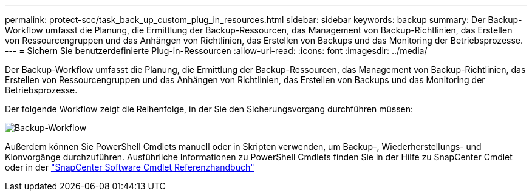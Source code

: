 ---
permalink: protect-scc/task_back_up_custom_plug_in_resources.html 
sidebar: sidebar 
keywords: backup 
summary: Der Backup-Workflow umfasst die Planung, die Ermittlung der Backup-Ressourcen, das Management von Backup-Richtlinien, das Erstellen von Ressourcengruppen und das Anhängen von Richtlinien, das Erstellen von Backups und das Monitoring der Betriebsprozesse. 
---
= Sichern Sie benutzerdefinierte Plug-in-Ressourcen
:allow-uri-read: 
:icons: font
:imagesdir: ../media/


[role="lead"]
Der Backup-Workflow umfasst die Planung, die Ermittlung der Backup-Ressourcen, das Management von Backup-Richtlinien, das Erstellen von Ressourcengruppen und das Anhängen von Richtlinien, das Erstellen von Backups und das Monitoring der Betriebsprozesse.

Der folgende Workflow zeigt die Reihenfolge, in der Sie den Sicherungsvorgang durchführen müssen:

image::../media/scc_backup_workflow.png[Backup-Workflow]

Außerdem können Sie PowerShell Cmdlets manuell oder in Skripten verwenden, um Backup-, Wiederherstellungs- und Klonvorgänge durchzuführen. Ausführliche Informationen zu PowerShell Cmdlets finden Sie in der Hilfe zu SnapCenter Cmdlet oder in der https://library.netapp.com/ecm/ecm_download_file/ECMLP2886205["SnapCenter Software Cmdlet Referenzhandbuch"]
